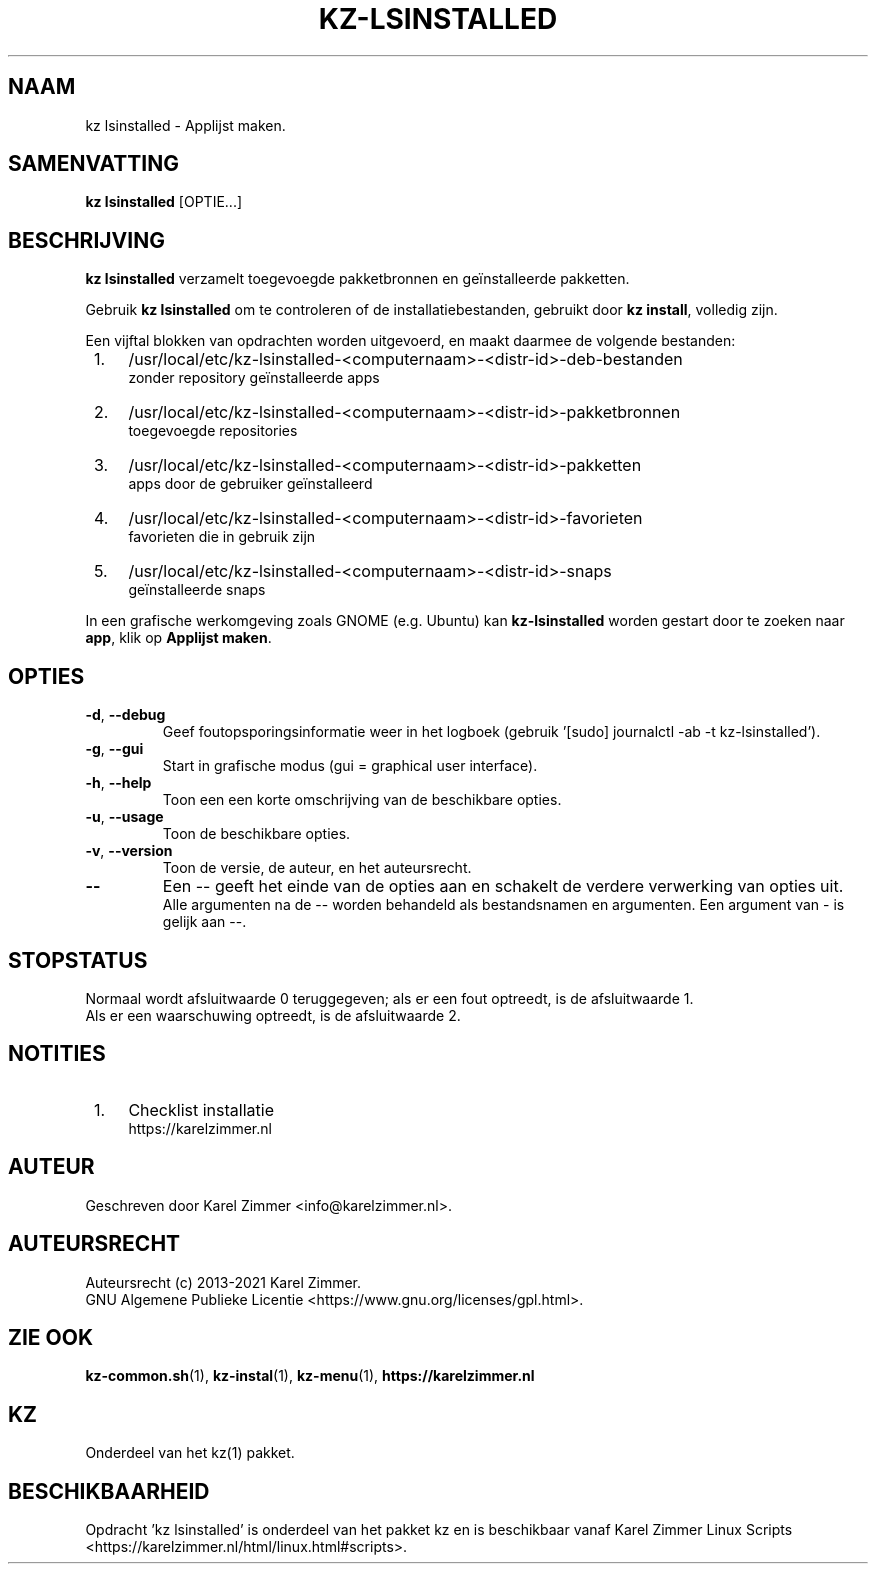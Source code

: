 .\"""""""""""""""""""""""""""""""""""""""""""""""""""""""""""""""""""""""""""""
.\" Man-pagina voor kz lsinstalled.
.\"
.\" Geschreven door Karel Zimmer <info@karelzimmer.nl>.
.\"
.\" Auteursrecht (c) 2019-2021 Karel Zimmer.
.\" Creative Commons Naamsvermelding-GelijkDelen Internationaal-licentie
.\" <https://creativecommons.org/licenses/by-sa/4.0/>.
.\"
.\" ReleaseNumber: 04.00.00
.\" DateOfRelease: 2021-08-08
.\"""""""""""""""""""""""""""""""""""""""""""""""""""""""""""""""""""""""""""""
.\"
.TH KZ-LSINSTALLED 1 "kz lsinstalled" "kz 365" "kz lsinstalled"
.\"
.\"
.SH NAAM
kz lsinstalled \- Applijst maken.
.\"
.\"
.SH SAMENVATTING
.B kz lsinstalled
[OPTIE...]
.\"
.\"
.SH BESCHRIJVING
\fBkz lsinstalled\fR verzamelt toegevoegde pakketbronnen en geïnstalleerde
pakketten.
.sp
Gebruik \fBkz lsinstalled\fR om te controleren of de installatiebestanden,
gebruikt door \fBkz install\fR, volledig zijn.
.sp
Een vijftal blokken van opdrachten worden uitgevoerd, en maakt daarmee de
volgende bestanden:
.IP " 1." 4
/usr/local/etc/kz-lsinstalled-<computernaam>-<distr-id>-deb-bestanden
.RS 4
zonder repository geïnstalleerde apps
.RE
.IP " 2." 4
/usr/local/etc/kz-lsinstalled-<computernaam>-<distr-id>-pakketbronnen
.RS 4
toegevoegde repositories
.RE
.IP " 3." 4
/usr/local/etc/kz-lsinstalled-<computernaam>-<distr-id>-pakketten
.RS 4
apps door de gebruiker geïnstalleerd
.RE
.IP " 4." 4
/usr/local/etc/kz-lsinstalled-<computernaam>-<distr-id>-favorieten
.RS 4
favorieten die in gebruik zijn
.RE
.IP " 5." 4
/usr/local/etc/kz-lsinstalled-<computernaam>-<distr-id>-snaps
.RS 4
geïnstalleerde snaps
.RE
.sp
In een grafische werkomgeving zoals GNOME (e.g. Ubuntu) kan
\fBkz-lsinstalled\fR worden gestart door te zoeken naar \fBapp\fR, klik op
\fBApplijst maken\fR.
.\"
.\"
.SH OPTIES
.TP
\fB-d\fR, \fB--debug\fR
Geef foutopsporingsinformatie weer in het logboek (gebruik '[sudo] journalctl
-ab -t kz-lsinstalled').
.TP
\fB-g\fR, \fB--gui\fR
Start in grafische modus (gui = graphical user interface).
.TP
\fB-h\fR, \fB--help\fR
Toon een een korte omschrijving van de beschikbare opties.
.TP
\fB-u\fR, \fB--usage\fR
Toon de beschikbare opties.
.TP
\fB-v\fR, \fB--version\fR
Toon de versie, de auteur, en het auteursrecht.
.TP
\fB--\fR
Een -- geeft het einde van de opties aan en schakelt de verdere verwerking van
opties uit.
.br
Alle argumenten na de -- worden behandeld als bestandsnamen en argumenten.
Een argument van - is gelijk aan --.
.\"
.\"
.SH STOPSTATUS
Normaal wordt afsluitwaarde 0 teruggegeven; als er een fout optreedt, is de
afsluitwaarde 1.
.br
Als er een waarschuwing optreedt, is de afsluitwaarde 2.
.\"
.\"
.SH NOTITIES
.IP " 1." 4
Checklist installatie
.RS 4
https://karelzimmer.nl
.RE
.\"
.\"
.SH AUTEUR
Geschreven door Karel Zimmer <info@karelzimmer.nl>.
.\"
.\"
.SH AUTEURSRECHT
Auteursrecht (c) 2013-2021 Karel Zimmer.
.br
GNU Algemene Publieke Licentie <https://www.gnu.org/licenses/gpl.html>.
.\"
.\"
.SH ZIE OOK
\fBkz-common.sh\fR(1),
\fBkz-instal\fR(1),
\fBkz-menu\fR(1),
\fBhttps://karelzimmer.nl\fR
.\"
.\"
.SH KZ
Onderdeel van het kz(1) pakket.
.\"
.\"
.SH BESCHIKBAARHEID
Opdracht 'kz lsinstalled' is onderdeel van het pakket kz en is beschikbaar
vanaf Karel Zimmer Linux Scripts
<https://karelzimmer.nl/html/linux.html#scripts>.
.sp
.\" EOF

